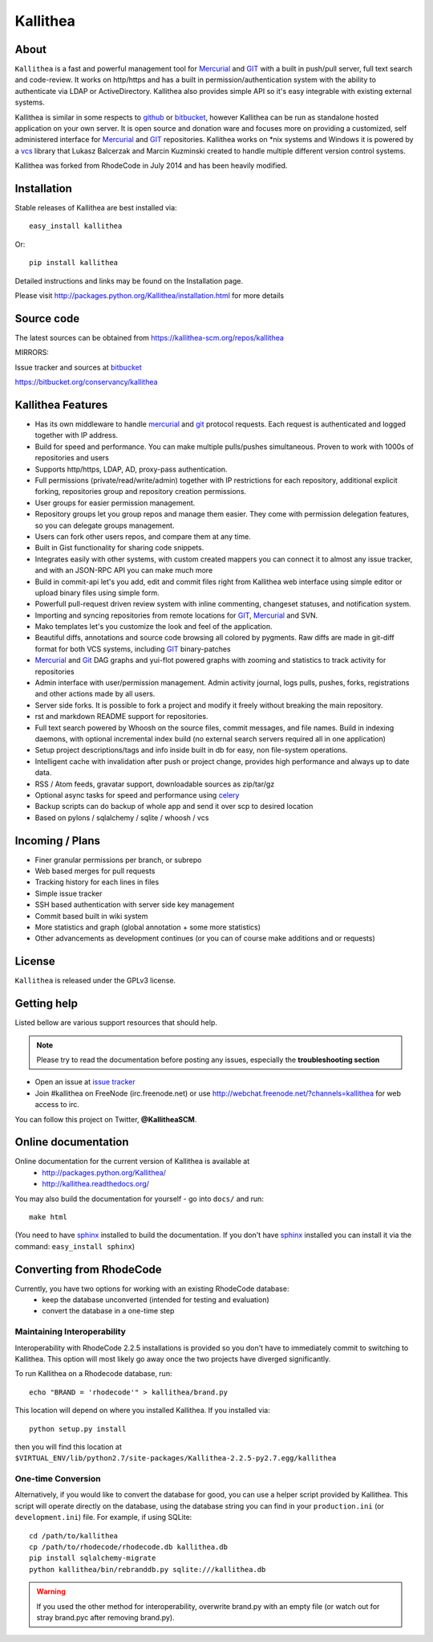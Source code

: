=========
Kallithea
=========

About
-----

``Kallithea`` is a fast and powerful management tool for Mercurial_ and GIT_
with a built in push/pull server, full text search and code-review.
It works on http/https and has a built in permission/authentication system with
the ability to authenticate via LDAP or ActiveDirectory. Kallithea also provides
simple API so it's easy integrable with existing external systems.

Kallithea is similar in some respects to github_ or bitbucket_,
however Kallithea can be run as standalone hosted application on your own server.
It is open source and donation ware and focuses more on providing a customized,
self administered interface for Mercurial_ and GIT_  repositories.
Kallithea works on \*nix systems and Windows it is powered by a vcs_ library
that Lukasz Balcerzak and Marcin Kuzminski created to handle multiple
different version control systems.

Kallithea was forked from RhodeCode in July 2014 and has been heavily modified.

Installation
------------
Stable releases of Kallithea are best installed via::

    easy_install kallithea

Or::

    pip install kallithea

Detailed instructions and links may be found on the Installation page.

Please visit http://packages.python.org/Kallithea/installation.html for
more details


Source code
-----------

The latest sources can be obtained from https://kallithea-scm.org/repos/kallithea


MIRRORS:

Issue tracker and sources at bitbucket_

https://bitbucket.org/conservancy/kallithea



Kallithea Features
------------------

- Has its own middleware to handle mercurial_ and git_ protocol requests.
  Each request is authenticated and logged together with IP address.
- Build for speed and performance. You can make multiple pulls/pushes simultaneous.
  Proven to work with 1000s of repositories and users
- Supports http/https, LDAP, AD, proxy-pass authentication.
- Full permissions (private/read/write/admin) together with IP restrictions for each repository,
  additional explicit forking, repositories group and repository creation permissions.
- User groups for easier permission management.
- Repository groups let you group repos and manage them easier. They come with
  permission delegation features, so you can delegate groups management.
- Users can fork other users repos, and compare them at any time.
- Built in Gist functionality for sharing code snippets.
- Integrates easily with other systems, with custom created mappers you can connect it to almost
  any issue tracker, and with an JSON-RPC API you can make much more
- Build in commit-api let's you add, edit and commit files right from Kallithea
  web interface using simple editor or upload binary files using simple form.
- Powerfull pull-request driven review system with inline commenting,
  changeset statuses, and notification system.
- Importing and syncing repositories from remote locations for GIT_, Mercurial_ and  SVN.
- Mako templates let's you customize the look and feel of the application.
- Beautiful diffs, annotations and source code browsing all colored by pygments.
  Raw diffs are made in git-diff format for both VCS systems, including GIT_ binary-patches
- Mercurial_ and Git_ DAG graphs and yui-flot powered graphs with zooming and statistics
  to track activity for repositories
- Admin interface with user/permission management. Admin activity journal, logs
  pulls, pushes, forks, registrations and other actions made by all users.
- Server side forks. It is possible to fork a project and modify it freely
  without breaking the main repository.
- rst and markdown README support for repositories.
- Full text search powered by Whoosh on the source files, commit messages, and file names.
  Build in indexing daemons, with optional incremental index build
  (no external search servers required all in one application)
- Setup project descriptions/tags and info inside built in db for easy, non
  file-system operations.
- Intelligent cache with invalidation after push or project change, provides
  high performance and always up to date data.
- RSS / Atom feeds, gravatar support, downloadable sources as zip/tar/gz
- Optional async tasks for speed and performance using celery_
- Backup scripts can do backup of whole app and send it over scp to desired
  location
- Based on pylons / sqlalchemy / sqlite / whoosh / vcs


Incoming / Plans
----------------

- Finer granular permissions per branch, or subrepo
- Web based merges for pull requests
- Tracking history for each lines in files
- Simple issue tracker
- SSH based authentication with server side key management
- Commit based built in wiki system
- More statistics and graph (global annotation + some more statistics)
- Other advancements as development continues (or you can of course make
  additions and or requests)

License
-------

``Kallithea`` is released under the GPLv3 license.


Getting help
------------

Listed bellow are various support resources that should help.

.. note::

   Please try to read the documentation before posting any issues, especially
   the **troubleshooting section**

- Open an issue at `issue tracker <https://bitbucket.org/conservancy/kallithea/issues>`_

- Join #kallithea on FreeNode (irc.freenode.net)
  or use http://webchat.freenode.net/?channels=kallithea for web access to irc.

You can follow this project on Twitter, **@KallitheaSCM**.


Online documentation
--------------------

Online documentation for the current version of Kallithea is available at
 - http://packages.python.org/Kallithea/
 - http://kallithea.readthedocs.org/

You may also build the documentation for yourself - go into ``docs/`` and run::

   make html

(You need to have sphinx_ installed to build the documentation. If you don't
have sphinx_ installed you can install it via the command:
``easy_install sphinx``)


Converting from RhodeCode
-------------------------

Currently, you have two options for working with an existing RhodeCode database:
 - keep the database unconverted (intended for testing and evaluation)
 - convert the database in a one-time step

Maintaining Interoperability
~~~~~~~~~~~~~~~~~~~~~~~~~~~~

Interoperability with RhodeCode 2.2.5 installations is provided so you don't
have to immediately commit to switching to Kallithea. This option will most
likely go away once the two projects have diverged significantly.

To run Kallithea on a Rhodecode database, run::

   echo "BRAND = 'rhodecode'" > kallithea/brand.py

This location will depend on where you installed Kallithea. If you installed via::

   python setup.py install

then you will find this location at
``$VIRTUAL_ENV/lib/python2.7/site-packages/Kallithea-2.2.5-py2.7.egg/kallithea``

One-time Conversion
~~~~~~~~~~~~~~~~~~~

Alternatively, if you would like to convert the database for good, you can use
a helper script provided by Kallithea. This script will operate directly on the
database, using the database string you can find in your ``production.ini`` (or
``development.ini``) file. For example, if using SQLite::

   cd /path/to/kallithea
   cp /path/to/rhodecode/rhodecode.db kallithea.db
   pip install sqlalchemy-migrate
   python kallithea/bin/rebranddb.py sqlite:///kallithea.db

.. WARNING::

   If you used the other method for interoperability, overwrite brand.py with
   an empty file (or watch out for stray brand.pyc after removing brand.py).

.. _virtualenv: http://pypi.python.org/pypi/virtualenv
.. _python: http://www.python.org/
.. _sphinx: http://sphinx.pocoo.org/
.. _mercurial: http://mercurial.selenic.com/
.. _bitbucket: http://bitbucket.org/
.. _github: http://github.com/
.. _subversion: http://subversion.tigris.org/
.. _git: http://git-scm.com/
.. _celery: http://celeryproject.org/
.. _Sphinx: http://sphinx.pocoo.org/
.. _vcs: http://pypi.python.org/pypi/vcs
